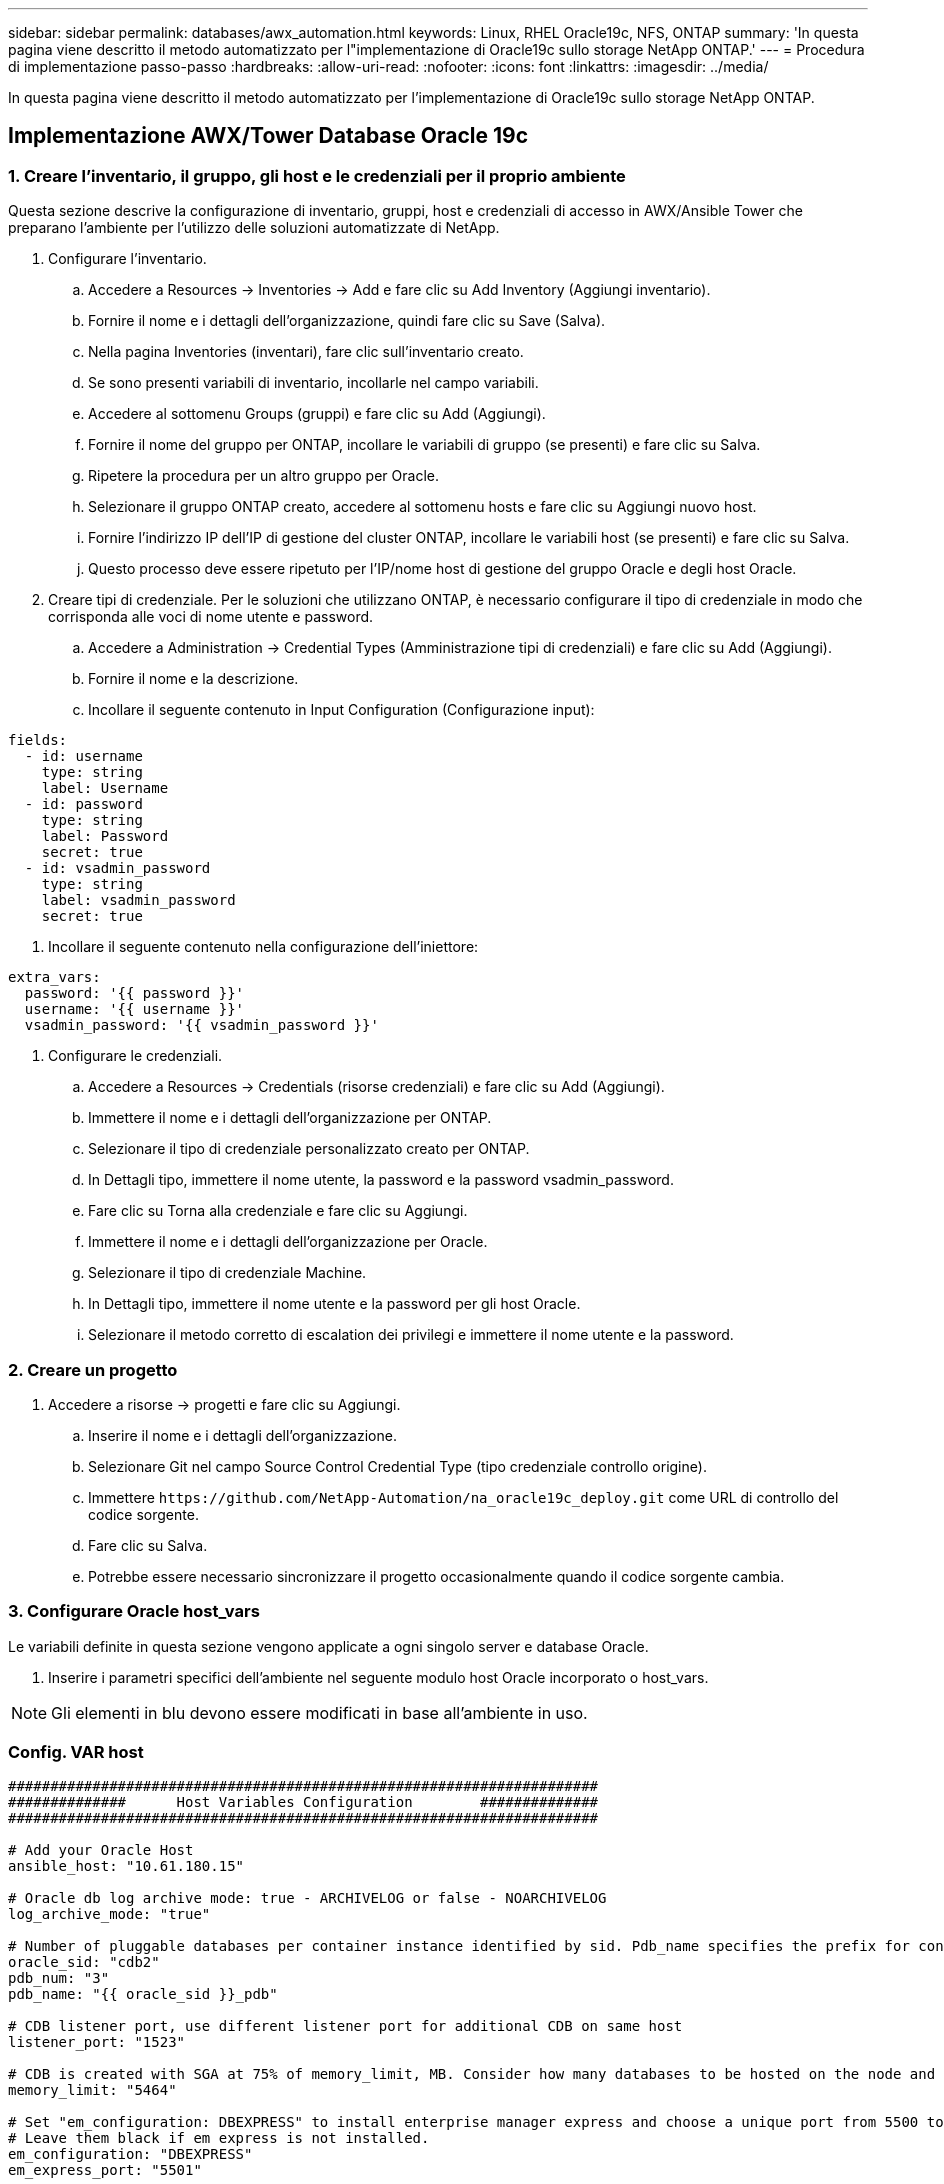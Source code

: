 ---
sidebar: sidebar 
permalink: databases/awx_automation.html 
keywords: Linux, RHEL Oracle19c, NFS, ONTAP 
summary: 'In questa pagina viene descritto il metodo automatizzato per l"implementazione di Oracle19c sullo storage NetApp ONTAP.' 
---
= Procedura di implementazione passo-passo
:hardbreaks:
:allow-uri-read: 
:nofooter: 
:icons: font
:linkattrs: 
:imagesdir: ../media/


[role="lead"]
In questa pagina viene descritto il metodo automatizzato per l'implementazione di Oracle19c sullo storage NetApp ONTAP.



== Implementazione AWX/Tower Database Oracle 19c



=== 1. Creare l'inventario, il gruppo, gli host e le credenziali per il proprio ambiente

Questa sezione descrive la configurazione di inventario, gruppi, host e credenziali di accesso in AWX/Ansible Tower che preparano l'ambiente per l'utilizzo delle soluzioni automatizzate di NetApp.

. Configurare l'inventario.
+
.. Accedere a Resources → Inventories → Add e fare clic su Add Inventory (Aggiungi inventario).
.. Fornire il nome e i dettagli dell'organizzazione, quindi fare clic su Save (Salva).
.. Nella pagina Inventories (inventari), fare clic sull'inventario creato.
.. Se sono presenti variabili di inventario, incollarle nel campo variabili.
.. Accedere al sottomenu Groups (gruppi) e fare clic su Add (Aggiungi).
.. Fornire il nome del gruppo per ONTAP, incollare le variabili di gruppo (se presenti) e fare clic su Salva.
.. Ripetere la procedura per un altro gruppo per Oracle.
.. Selezionare il gruppo ONTAP creato, accedere al sottomenu hosts e fare clic su Aggiungi nuovo host.
.. Fornire l'indirizzo IP dell'IP di gestione del cluster ONTAP, incollare le variabili host (se presenti) e fare clic su Salva.
.. Questo processo deve essere ripetuto per l'IP/nome host di gestione del gruppo Oracle e degli host Oracle.


. Creare tipi di credenziale. Per le soluzioni che utilizzano ONTAP, è necessario configurare il tipo di credenziale in modo che corrisponda alle voci di nome utente e password.
+
.. Accedere a Administration → Credential Types (Amministrazione tipi di credenziali) e fare clic su Add (Aggiungi).
.. Fornire il nome e la descrizione.
.. Incollare il seguente contenuto in Input Configuration (Configurazione input):




[source, cli]
----
fields:
  - id: username
    type: string
    label: Username
  - id: password
    type: string
    label: Password
    secret: true
  - id: vsadmin_password
    type: string
    label: vsadmin_password
    secret: true
----
. Incollare il seguente contenuto nella configurazione dell'iniettore:


[source, cli]
----
extra_vars:
  password: '{{ password }}'
  username: '{{ username }}'
  vsadmin_password: '{{ vsadmin_password }}'
----
. Configurare le credenziali.
+
.. Accedere a Resources → Credentials (risorse credenziali) e fare clic su Add (Aggiungi).
.. Immettere il nome e i dettagli dell'organizzazione per ONTAP.
.. Selezionare il tipo di credenziale personalizzato creato per ONTAP.
.. In Dettagli tipo, immettere il nome utente, la password e la password vsadmin_password.
.. Fare clic su Torna alla credenziale e fare clic su Aggiungi.
.. Immettere il nome e i dettagli dell'organizzazione per Oracle.
.. Selezionare il tipo di credenziale Machine.
.. In Dettagli tipo, immettere il nome utente e la password per gli host Oracle.
.. Selezionare il metodo corretto di escalation dei privilegi e immettere il nome utente e la password.






=== 2. Creare un progetto

. Accedere a risorse → progetti e fare clic su Aggiungi.
+
.. Inserire il nome e i dettagli dell'organizzazione.
.. Selezionare Git nel campo Source Control Credential Type (tipo credenziale controllo origine).
.. Immettere `\https://github.com/NetApp-Automation/na_oracle19c_deploy.git` come URL di controllo del codice sorgente.
.. Fare clic su Salva.
.. Potrebbe essere necessario sincronizzare il progetto occasionalmente quando il codice sorgente cambia.






=== 3. Configurare Oracle host_vars

Le variabili definite in questa sezione vengono applicate a ogni singolo server e database Oracle.

. Inserire i parametri specifici dell'ambiente nel seguente modulo host Oracle incorporato o host_vars.



NOTE: Gli elementi in blu devono essere modificati in base all'ambiente in uso.



=== Config. VAR host

[source, shell]
----
######################################################################
##############      Host Variables Configuration        ##############
######################################################################

# Add your Oracle Host
ansible_host: "10.61.180.15"

# Oracle db log archive mode: true - ARCHIVELOG or false - NOARCHIVELOG
log_archive_mode: "true"

# Number of pluggable databases per container instance identified by sid. Pdb_name specifies the prefix for container database naming in this case cdb2_pdb1, cdb2_pdb2, cdb2_pdb3
oracle_sid: "cdb2"
pdb_num: "3"
pdb_name: "{{ oracle_sid }}_pdb"

# CDB listener port, use different listener port for additional CDB on same host
listener_port: "1523"

# CDB is created with SGA at 75% of memory_limit, MB. Consider how many databases to be hosted on the node and how much ram to be allocated to each DB. The grand total SGA should not exceed 75% available RAM on node.
memory_limit: "5464"

# Set "em_configuration: DBEXPRESS" to install enterprise manager express and choose a unique port from 5500 to 5599 for each sid on the host.
# Leave them black if em express is not installed.
em_configuration: "DBEXPRESS"
em_express_port: "5501"

# {{groups.oracle[0]}} represents first Oracle DB server as defined in Oracle hosts group [oracle]. For concurrent multiple Oracle DB servers deployment, [0] will be incremented for each additional DB server. For example,  {{groups.oracle[1]}}" represents DB server 2, "{{groups.oracle[2]}}" represents DB server 3 ... As a good practice and the default, minimum three volumes is allocated to a DB server with corresponding /u01, /u02, /u03 mount points, which store oracle binary, oracle data, and oracle recovery files respectively. Additional volumes can be added by click on "More NFS volumes" but the number of volumes allocated to a DB server must match with what is defined in global vars file by volumes_nfs parameter, which dictates how many volumes are to be created for each DB server.
host_datastores_nfs:
  - {vol_name: "{{groups.oracle[0]}}_u01", aggr_name: "aggr01_node01", lif: "172.21.94.200", size: "25"}
  - {vol_name: "{{groups.oracle[0]}}_u02", aggr_name: "aggr01_node01", lif: "172.21.94.200", size: "25"}
  - {vol_name: "{{groups.oracle[0]}}_u03", aggr_name: "aggr01_node01", lif: "172.21.94.200", size: "25"}
----
. Inserire tutte le variabili nei campi blu.
. Una volta completata l'immissione delle variabili, fare clic sul pulsante Copy (Copia) del modulo per copiare tutte le variabili da trasferire su AWX o Tower.
. Tornare a AWX o Tower e andare a Resources → hosts, quindi selezionare e aprire la pagina di configurazione del server Oracle.
. Nella scheda Dettagli, fare clic su Modifica e incollare le variabili copiate dal punto 1 nel campo variabili sotto la scheda YAML.
. Fare clic su Salva.
. Ripetere questa procedura per tutti i server Oracle aggiuntivi nel sistema.




=== 4. Configurare le variabili globali

Le variabili definite in questa sezione si applicano a tutti gli host Oracle, ai database e al cluster ONTAP.

. Inserire i parametri specifici dell'ambiente nel seguente formato vars o variabili globali incorporate.



NOTE: Gli elementi in blu devono essere modificati in base all'ambiente in uso.

[source, shell]
----
#######################################################################
###### Oracle 19c deployment global user configuration variables ######
######  Consolidate all variables from ontap, linux and oracle   ######
#######################################################################

###########################################
### Ontap env specific config variables ###
###########################################

#Inventory group name
#Default inventory group name - 'ontap'
#Change only if you are changing the group name either in inventory/hosts file or in inventory groups in case of AWX/Tower
hosts_group: "ontap"

#CA_signed_certificates (ONLY CHANGE to 'true' IF YOU ARE USING CA SIGNED CERTIFICATES)
ca_signed_certs: "false"

#Names of the Nodes in the ONTAP Cluster
nodes:
 - "AFF-01"
 - "AFF-02"

#Storage VLANs
#Add additional rows for vlans as necessary
storage_vlans:
   - {vlan_id: "203", name: "infra_NFS", protocol: "NFS"}
More Storage VLANsEnter Storage VLANs details

#Details of the Data Aggregates that need to be created
#If Aggregate creation takes longer, subsequent tasks of creating volumes may fail.
#There should be enough disks already zeroed in the cluster, otherwise aggregate create will zero the disks and will take long time
data_aggregates:
  - {aggr_name: "aggr01_node01"}
  - {aggr_name: "aggr01_node02"}

#SVM name
svm_name: "ora_svm"

# SVM Management LIF Details
svm_mgmt_details:
  - {address: "172.21.91.100", netmask: "255.255.255.0", home_port: "e0M"}

# NFS storage parameters when data_protocol set to NFS. Volume named after Oracle hosts name identified by mount point as follow for oracle DB server 1. Each mount point dedicates to a particular Oracle files: u01 - Oracle binary, u02 - Oracle data, u03 - Oracle redo. Add additional volumes by click on "More NFS volumes" and also add the volumes list to corresponding host_vars as host_datastores_nfs variable. For multiple DB server deployment, additional volumes sets needs to be added for additional DB server. Input variable "{{groups.oracle[1]}}_u01", "{{groups.oracle[1]}}_u02", and "{{groups.oracle[1]}}_u03" as vol_name for second DB server. Place volumes for multiple DB servers alternatingly between controllers for balanced IO performance, e.g. DB server 1 on controller node1, DB server 2 on controller node2 etc. Make sure match lif address with controller node.

volumes_nfs:
  - {vol_name: "{{groups.oracle[0]}}_u01", aggr_name: "aggr01_node01", lif: "172.21.94.200", size: "25"}
  - {vol_name: "{{groups.oracle[0]}}_u02", aggr_name: "aggr01_node01", lif: "172.21.94.200", size: "25"}
  - {vol_name: "{{groups.oracle[0]}}_u03", aggr_name: "aggr01_node01", lif: "172.21.94.200", size: "25"}

#NFS LIFs IP address and netmask

nfs_lifs_details:
  - address: "172.21.94.200" #for node-1
    netmask: "255.255.255.0"
  - address: "172.21.94.201" #for node-2
    netmask: "255.255.255.0"

#NFS client match

client_match: "172.21.94.0/24"

###########################################
### Linux env specific config variables ###
###########################################

#NFS Mount points for Oracle DB volumes

mount_points:
  - "/u01"
  - "/u02"
  - "/u03"

# Up to 75% of node memory size divided by 2mb. Consider how many databases to be hosted on the node and how much ram to be allocated to each DB.
# Leave it blank if hugepage is not configured on the host.

hugepages_nr: "1234"

# RedHat subscription username and password

redhat_sub_username: "xxx"
redhat_sub_password: "xxx"

####################################################
### DB env specific install and config variables ###
####################################################

db_domain: "your.domain.com"

# Set initial password for all required Oracle passwords. Change them after installation.

initial_pwd_all: "netapp123"
----
. Inserire tutte le variabili nei campi blu.
. Una volta completata l'immissione delle variabili, fare clic sul pulsante Copy (Copia) del modulo per copiare tutte le variabili da trasferire a AWX o Tower nel seguente modello di lavoro.




=== 5. Configurare e avviare il modello di lavoro.

. Creare il modello di lavoro.
+
.. Accedere a risorse → modelli → Aggiungi e fare clic su Aggiungi modello di processo.
.. Immettere il nome e la descrizione
.. Selezionare il tipo di lavoro; Esegui consente di configurare il sistema in base a un playbook e Check esegue un'esecuzione a secco di un playbook senza configurare effettivamente il sistema.
.. Seleziona l'inventario, il progetto, il playbook e le credenziali corrispondenti per il playbook.
.. Selezionare all_playbook.yml come playbook predefinito da eseguire.
.. Incollare le variabili globali copiate dal passaggio 4 nel campo Template Variables (variabili modello) nella scheda YAML.
.. Selezionare la casella prompt all'avvio nel campo Job Tags.
.. Fare clic su Salva.


. Avviare il modello di lavoro.
+
.. Accedere a risorse → modelli.
.. Fare clic sul modello desiderato, quindi fare clic su Launch (Avvia).
.. Quando richiesto all'avvio per Job Tags, digitare requirements_config. Potrebbe essere necessario fare clic sulla riga Create Job Tag sotto requirements_config per inserire il tag del processo.





NOTE: requirements_config garantisce di disporre delle librerie corrette per eseguire gli altri ruoli.

. Fare clic su Avanti, quindi su Avvia per avviare il processo.
. Fare clic su View → Jobs (Visualizza lavori) per monitorare l'output e l'avanzamento del lavoro.
. Quando richiesto all'avvio per Job Tags, digitare ontap_config. Potrebbe essere necessario fare clic sulla riga Create "Job Tag" (Crea tag lavoro) sotto ontap_config per inserire il tag del lavoro.
. Fare clic su Avanti, quindi su Avvia per avviare il processo.
. Fare clic su View → Jobs (Visualizza lavori) per monitorare l'output e l'avanzamento del lavoro
. Una volta completato il ruolo ontap_CONFIG, eseguire nuovamente il processo per linux_CONFIG.
. Accedere a risorse → modelli.
. Selezionare il modello desiderato, quindi fare clic su Launch (Avvia).
. Quando richiesto all'avvio per il tipo di tag del processo in linux_config, potrebbe essere necessario selezionare la riga Create "job tag" (Crea tag del processo) sotto linux_config per inserire il tag del processo.
. Fare clic su Avanti, quindi su Avvia per avviare il processo.
. Selezionare Visualizza → lavori per monitorare l'output e l'avanzamento del lavoro.
. Una volta completato il ruolo linux_config, eseguire nuovamente il processo per oracle_config.
. Accedere a risorse → modelli.
. Selezionare il modello desiderato, quindi fare clic su Launch (Avvia).
. Quando richiesto all'avvio per Job Tags, digitare oracle_config. Potrebbe essere necessario selezionare la riga Create "Job Tag" (Crea tag lavoro) sotto oracle_config per inserire il tag lavoro.
. Fare clic su Avanti, quindi su Avvia per avviare il processo.
. Selezionare Visualizza → lavori per monitorare l'output e l'avanzamento del lavoro.




=== 6. Implementare database aggiuntivi sullo stesso host Oracle

La parte Oracle del playbook crea un singolo database container Oracle su un server Oracle per ogni esecuzione. Per creare ulteriori database container sullo stesso server, attenersi alla seguente procedura.

. Rivedere le variabili host_vars.
+
.. Tornare al passaggio 2 - Configurazione di Oracle host_vars.
.. Modificare il SID Oracle con una stringa di denominazione diversa.
.. Modificare la porta del listener con un numero diverso.
.. Modificare la porta EM Express con un numero diverso se si installa EM Express.
.. Copiare e incollare le variabili host riviste nel campo Oracle host Variables (variabili host Oracle) nella scheda host Configuration Detail (Dettagli configurazione host).


. Avviare il modello di processo di implementazione con solo il tag oracle_config.
. Accedere al server Oracle come utente oracle ed eseguire i seguenti comandi:
+
[source, cli]
----
ps -ef | grep ora
----
+

NOTE: In questo modo verranno elencati i processi oracle se l'installazione è stata completata come previsto e oracle DB è stato avviato

. Accedere al database per controllare le impostazioni di configurazione del db e i PDB creati con i seguenti set di comandi.
+
[source, cli]
----
[oracle@localhost ~]$ sqlplus / as sysdba

SQL*Plus: Release 19.0.0.0.0 - Production on Thu May 6 12:52:51 2021
Version 19.8.0.0.0

Copyright (c) 1982, 2019, Oracle.  All rights reserved.

Connected to:
Oracle Database 19c Enterprise Edition Release 19.0.0.0.0 - Production
Version 19.8.0.0.0

SQL>

SQL> select name, log_mode from v$database;
NAME      LOG_MODE
--------- ------------
CDB2      ARCHIVELOG

SQL> show pdbs

    CON_ID CON_NAME                       OPEN MODE  RESTRICTED
---------- ------------------------------ ---------- ----------
         2 PDB$SEED                       READ ONLY  NO
         3 CDB2_PDB1                      READ WRITE NO
         4 CDB2_PDB2                      READ WRITE NO
         5 CDB2_PDB3                      READ WRITE NO

col svrname form a30
col dirname form a30
select svrname, dirname, nfsversion from v$dnfs_servers;

SQL> col svrname form a30
SQL> col dirname form a30
SQL> select svrname, dirname, nfsversion from v$dnfs_servers;

SVRNAME                        DIRNAME                        NFSVERSION
------------------------------ ------------------------------ ----------------
172.21.126.200                 /rhelora03_u02                 NFSv3.0
172.21.126.200                 /rhelora03_u03                 NFSv3.0
172.21.126.200                 /rhelora03_u01                 NFSv3.0
----
+
Ciò conferma che DNFS funziona correttamente.

. Connettersi al database tramite listener per controllare la configurazione del listener Oracle con il seguente comando. Passare alla porta del listener e al nome del servizio database appropriati.
+
[source, cli]
----
[oracle@localhost ~]$ sqlplus system@//localhost:1523/cdb2_pdb1.cie.netapp.com

SQL*Plus: Release 19.0.0.0.0 - Production on Thu May 6 13:19:57 2021
Version 19.8.0.0.0

Copyright (c) 1982, 2019, Oracle.  All rights reserved.

Enter password:
Last Successful login time: Wed May 05 2021 17:11:11 -04:00

Connected to:
Oracle Database 19c Enterprise Edition Release 19.0.0.0.0 - Production
Version 19.8.0.0.0

SQL> show user
USER is "SYSTEM"
SQL> show con_name
CON_NAME
CDB2_PDB1
----
+
Ciò conferma che Oracle listener funziona correttamente.





=== Dove cercare aiuto?

Se hai bisogno di aiuto con il toolkit, iscriviti a. link:https://netapppub.slack.com/archives/C021R4WC0LC["La community di NetApp Solution Automation supporta il canale slack"] e cerca il canale di automazione della soluzione per inviare domande o domande.
